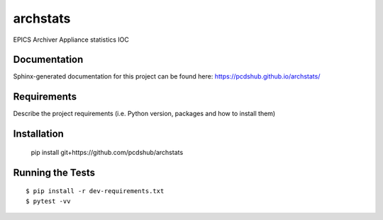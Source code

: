 ===============================
archstats
===============================

.. image:: https://img.shields.io/travis/pcdshub/archstats.svg
        :target: https://travis-ci.org/pcdshub/archstats

.. image:: https://img.shields.io/pypi/v/archstats.svg
        :target: https://pypi.python.org/pypi/archstats


EPICS Archiver Appliance statistics IOC

Documentation
-------------

Sphinx-generated documentation for this project can be found here:
https://pcdshub.github.io/archstats/

Requirements
------------

Describe the project requirements (i.e. Python version, packages and how to install them)

Installation
------------

..

    pip install git+https://github.com/pcdshub/archstats


Running the Tests
-----------------
::

  $ pip install -r dev-requirements.txt
  $ pytest -vv
